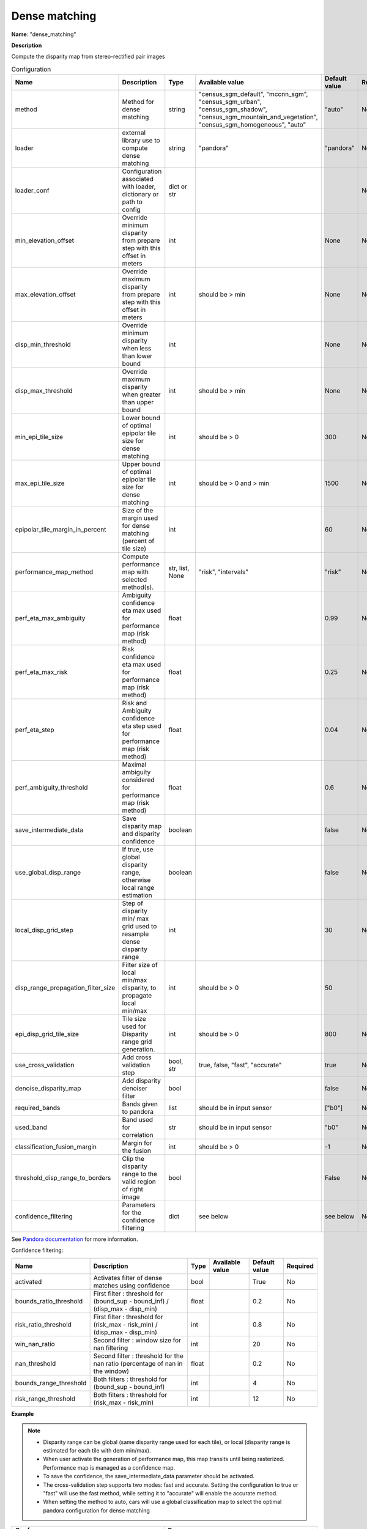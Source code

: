 Dense matching
==============

**Name**: "dense_matching"

**Description**

Compute the disparity map from stereo-rectified pair images

.. list-table:: Configuration
    :widths: 19 19 19 19 19 19
    :header-rows: 1

    * - Name
      - Description
      - Type
      - Available value
      - Default value
      - Required
    * - method
      - Method for dense matching
      - string
      - "census_sgm_default", "mccnn_sgm", "census_sgm_urban", "census_sgm_shadow", "census_sgm_mountain_and_vegetation", "census_sgm_homogeneous", "auto"
      - "auto"
      - No
    * - loader
      - external library use to compute dense matching
      - string
      - "pandora"
      - "pandora"
      - No
    * - loader_conf
      - Configuration associated with loader, dictionary or path to config
      - dict or str
      -
      -
      - No
    * - min_elevation_offset
      - Override minimum disparity from prepare step with this offset in meters
      - int
      -
      - None
      - No
    * - max_elevation_offset
      - Override maximum disparity from prepare step with this offset in meters
      - int
      - should be > min
      - None
      - No
    * - disp_min_threshold
      - Override minimum disparity when less than lower bound
      - int
      -
      - None
      - No
    * - disp_max_threshold
      - Override maximum disparity when greater than upper bound
      - int
      - should be > min
      - None
      - No
    * - min_epi_tile_size
      - Lower bound of optimal epipolar tile size for dense matching
      - int
      - should be > 0
      - 300
      - No
    * - max_epi_tile_size
      - Upper bound of optimal epipolar tile size for dense matching
      - int
      - should be > 0 and > min
      - 1500
      - No
    * - epipolar_tile_margin_in_percent
      - Size of the margin used for dense matching (percent of tile size)
      - int
      -
      - 60
      - No
    * - performance_map_method
      - Compute performance map with selected method(s).
      - str, list, None
      - "risk", "intervals"
      - "risk"
      - No
    * - perf_eta_max_ambiguity
      - Ambiguity confidence eta max used for performance map (risk method)
      - float
      -
      - 0.99
      - No
    * - perf_eta_max_risk
      - Risk confidence eta max used for performance map (risk method)
      - float
      -
      - 0.25
      - No
    * - perf_eta_step
      - Risk and Ambiguity confidence eta step used for performance map (risk method)
      - float
      -
      - 0.04
      - No
    * - perf_ambiguity_threshold
      - Maximal ambiguity considered for performance map (risk method)
      - float
      -
      - 0.6
      - No
    * - save_intermediate_data
      - Save disparity map and disparity confidence
      - boolean
      -
      - false
      - No
    * - use_global_disp_range
      - If true, use global disparity range, otherwise local range estimation
      - boolean
      -
      - false
      - No
    * - local_disp_grid_step
      - Step of disparity min/ max grid used to resample dense disparity range
      - int
      -
      - 30
      - No
    * - disp_range_propagation_filter_size
      - Filter size of local min/max disparity, to propagate local min/max
      - int
      - should be > 0
      - 50
      -
    * - epi_disp_grid_tile_size
      - Tile size used for Disparity range grid generation.
      - int
      - should be > 0
      - 800
      - No
    * - use_cross_validation
      - Add cross validation step
      - bool, str
      - true, false, "fast", "accurate"
      - true
      - No
    * - denoise_disparity_map
      - Add disparity denoiser filter
      - bool
      -
      - false
      - No
    * - required_bands
      - Bands given to pandora
      - list
      - should be in input sensor
      - ["b0"]
      - No
    * - used_band
      - Band used for correlation
      - str
      - should be in input sensor
      - "b0"
      - No
    * - classification_fusion_margin
      - Margin for the fusion 
      - int 
      - should be > 0
      - -1
      - No
    * - threshold_disp_range_to_borders
      - Clip the disparity range to the valid region of right image
      - bool
      - 
      - False
      - No
    * - confidence_filtering
      - Parameters for the confidence filtering
      - dict
      - see below
      - see below
      - No

        
See `Pandora documentation <https://pandora.readthedocs.io/>`_ for more information.

Confidence filtering:

+--------------------------------------+------------------------------------------------------------------------------------------------+-------------+------------------------+-----------------------+----------+
| Name                                 | Description                                                                                    | Type        | Available value        | Default value         | Required |
+======================================+================================================================================================+=============+========================+=======================+==========+
| activated                            | Activates filter of dense matches using confidence                                             | bool        |                        | True                  | No       |
+--------------------------------------+------------------------------------------------------------------------------------------------+-------------+------------------------+-----------------------+----------+
| bounds_ratio_threshold               | First filter : threshold for (bound_sup - bound_inf) / (disp_max - disp_min)                   | float       |                        | 0.2                   | No       |
+--------------------------------------+------------------------------------------------------------------------------------------------+-------------+------------------------+-----------------------+----------+
| risk_ratio_threshold                 | First filter : threshold for (risk_max - risk_min) / (disp_max - disp_min)                     | int         |                        | 0.8                   | No       |
+--------------------------------------+------------------------------------------------------------------------------------------------+-------------+------------------------+-----------------------+----------+
| win_nan_ratio                        | Second filter : window size for nan filtering                                                  | int         |                        | 20                    | No       |
+--------------------------------------+------------------------------------------------------------------------------------------------+-------------+------------------------+-----------------------+----------+
| nan_threshold                        | Second filter : threshold for the nan ratio (percentage of nan in the window)                  | float       |                        | 0.2                   | No       |
+--------------------------------------+------------------------------------------------------------------------------------------------+-------------+------------------------+-----------------------+----------+
| bounds_range_threshold               | Both filters : threshold for (bound_sup - bound_inf)                                           | int         |                        | 4                     | No       |
+--------------------------------------+------------------------------------------------------------------------------------------------+-------------+------------------------+-----------------------+----------+
| risk_range_threshold                 | Both filters : threshold for (risk_max - risk_min)                                             | int         |                        | 12                    | No       |
+--------------------------------------+------------------------------------------------------------------------------------------------+-------------+------------------------+-----------------------+----------+

**Example**

.. include-cars-config:: ../../example_configs/configuration/applications_dense_matching

.. note::

    * Disparity range can be global (same disparity range used for each tile), or local (disparity range is estimated for each tile with dem min/max).
    * When user activate the generation of performance map, this map transits until being rasterized. Performance map is managed as a confidence map.
    * To save the confidence, the save_intermediate_data parameter should be activated.
    * The cross-validation step supports two modes: fast and accurate. Setting the configuration to true or "fast" will use the fast method, while setting it to "accurate" will enable the accurate method.
    * When setting the method to auto, cars will use a global classification map to select the optimal pandora configuration for dense matching

.. list-table::
    :widths: 19 19
    :header-rows: 1

    * - Conf_name
      - Purpose
    * - census_sgm_default
      - This configuration is the one that works in most of cases using census 5 with sgm (p1 = 8, p2 = 32)
    * - mccnn_sgm
      - This configuration is the one that works in most of cases using mccnn with sgm (p1 = 2.3, p2 = 55.9)
    * - census_sgm_urban
      - This configuration is suitable for urban scene. It uses census11 with sgm (p1 = 20, p2 = 80)
    * - census_sgm_shadow
      - This configuration is suitable for shadow scene. It uses census11 with sgm (p1 = 20, p2 = 160)
    * - census_sgm_mountain_and_vegetation
      - This configuration is suitable for mountain or vegetation scene. It uses census11 with sgm (p1 = 38, p2 = 464)
    * - census_sgm_homogeneous
      - This configuration is suitable for homogeneous scene. It uses census11 with sgm (p1 = 72, p2 = 309)
